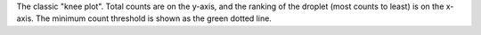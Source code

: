 The classic "knee plot". Total counts are on the y-axis, and the ranking of the droplet (most counts to least) is on the x-axis. The minimum count threshold is shown as the green dotted line.
